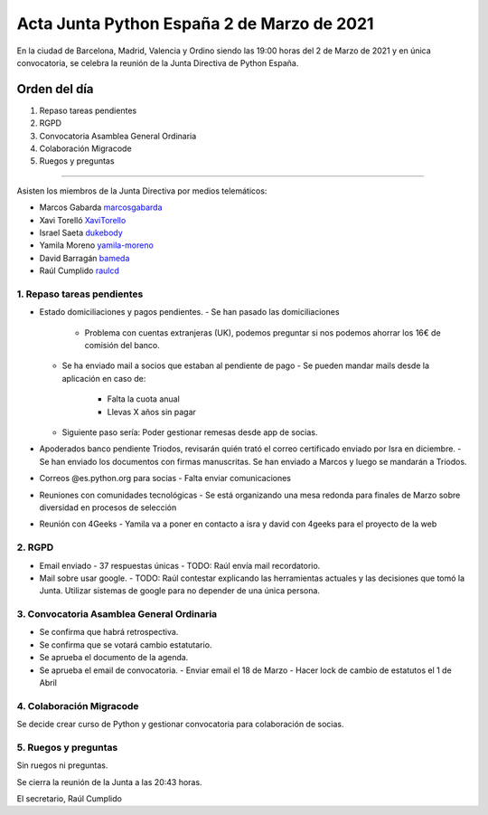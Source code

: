 Acta Junta Python España 2 de Marzo de 2021
===========================================

En la ciudad de Barcelona, Madrid, Valencia y Ordino siendo las 19:00 horas del 2 de Marzo de 2021
y en única convocatoria, se celebra la reunión de la Junta Directiva de Python España.

Orden del día
~~~~~~~~~~~~~

1. Repaso tareas pendientes
2. RGPD
3. Convocatoria Asamblea General Ordinaria
4. Colaboración Migracode
5. Ruegos y preguntas

-------------------------------------------

Asisten los miembros de la Junta Directiva por medios telemáticos:

- Marcos Gabarda marcosgabarda_
- Xavi Torelló XaviTorello_
- Israel Saeta dukebody_
- Yamila Moreno yamila-moreno_
- David Barragán bameda_
- Raúl Cumplido raulcd_


1. Repaso tareas pendientes
^^^^^^^^^^^^^^^^^^^^^^^^^^^

- Estado domiciliaciones y pagos pendientes.
  - Se han pasado las domiciliaciones
    - Problema con cuentas extranjeras (UK), podemos preguntar si nos podemos ahorrar los 16€ de comisión del banco.
  - Se ha enviado mail a socios que estaban al pendiente de pago
    - Se pueden mandar mails desde la aplicación en caso de:
      - Falta la cuota anual
      - Llevas X años sin pagar
  - Siguiente paso sería: Poder gestionar remesas desde app de socias.
- Apoderados banco pendiente Triodos, revisarán quién trató el correo certificado enviado por Isra en diciembre.
  - Se han enviado los documentos con firmas manuscritas. Se han enviado a Marcos y luego se mandarán a Triodos.
- Correos @es.python.org para socias
  - Falta enviar comunicaciones
- Reuniones con comunidades tecnológicas
  - Se está organizando una mesa redonda para finales de Marzo sobre diversidad en procesos de selección
- Reunión con 4Geeks
  - Yamila va a poner en contacto a isra y david con 4geeks para el proyecto de la web

2. RGPD
^^^^^^^

- Email enviado
  - 37 respuestas únicas
  - TODO: Raúl envía mail recordatorio.
- Mail sobre usar google.
  - TODO: Raúl contestar explicando las herramientas actuales y las decisiones que tomó la Junta. Utilizar sistemas de google para no depender de una única persona.

3. Convocatoria Asamblea General Ordinaria
^^^^^^^^^^^^^^^^^^^^^^^^^^^^^^^^^^^^^^^^^^

- Se confirma que habrá retrospectiva.
- Se confirma que se votará cambio estatutario.
- Se aprueba el documento de la agenda.
- Se aprueba el email de convocatoria.
  - Enviar email el 18 de Marzo
  - Hacer lock de cambio de estatutos el 1 de Abril

4. Colaboración Migracode
^^^^^^^^^^^^^^^^^^^^^^^^^

Se decide crear curso de Python y gestionar convocatoria para colaboración de socias.


5. Ruegos y preguntas
^^^^^^^^^^^^^^^^^^^^^

Sin ruegos ni preguntas.

Se cierra la reunión de la Junta a las 20:43 horas.

El secretario,
Raúl Cumplido

.. _XaviTorello: https://github.com/XaviTorello
.. _marcosgabarda: https://github.com/marcosgabarda
.. _raulcd: https://github.com/raulcd
.. _dukebody: https://github.com/dukebody
.. _yamila-moreno: https://github.com/yamila-moreno
.. _bameda: https://github.com/bameda)
.. _atugores: https://github.com/atugores)
